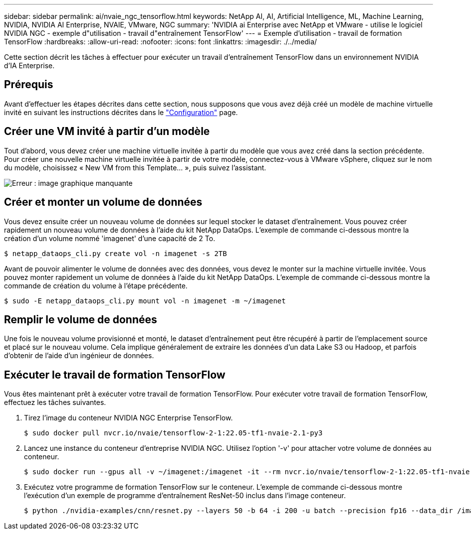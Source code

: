 ---
sidebar: sidebar 
permalink: ai/nvaie_ngc_tensorflow.html 
keywords: NetApp AI, AI, Artificial Intelligence, ML, Machine Learning, NVIDIA, NVIDIA AI Enterprise, NVAIE, VMware, NGC 
summary: 'NVIDIA ai Enterprise avec NetApp et VMware - utilise le logiciel NVIDIA NGC - exemple d"utilisation - travail d"entraînement TensorFlow' 
---
= Exemple d'utilisation - travail de formation TensorFlow
:hardbreaks:
:allow-uri-read: 
:nofooter: 
:icons: font
:linkattrs: 
:imagesdir: ./../media/


[role="lead"]
Cette section décrit les tâches à effectuer pour exécuter un travail d'entraînement TensorFlow dans un environnement NVIDIA d'IA Enterprise.



== Prérequis

Avant d'effectuer les étapes décrites dans cette section, nous supposons que vous avez déjà créé un modèle de machine virtuelle invité en suivant les instructions décrites dans le link:nvaie_ngc_setup.html["Configuration"] page.



== Créer une VM invité à partir d'un modèle

Tout d'abord, vous devez créer une machine virtuelle invitée à partir du modèle que vous avez créé dans la section précédente. Pour créer une nouvelle machine virtuelle invitée à partir de votre modèle, connectez-vous à VMware vSphere, cliquez sur le nom du modèle, choisissez « New VM from this Template... », puis suivez l'assistant.

image:nvaie_image4.png["Erreur : image graphique manquante"]



== Créer et monter un volume de données

Vous devez ensuite créer un nouveau volume de données sur lequel stocker le dataset d'entraînement. Vous pouvez créer rapidement un nouveau volume de données à l'aide du kit NetApp DataOps. L'exemple de commande ci-dessous montre la création d'un volume nommé 'imagenet' d'une capacité de 2 To.

....
$ netapp_dataops_cli.py create vol -n imagenet -s 2TB
....
Avant de pouvoir alimenter le volume de données avec des données, vous devez le monter sur la machine virtuelle invitée. Vous pouvez monter rapidement un volume de données à l'aide du kit NetApp DataOps. L'exemple de commande ci-dessous montre la commande de création du volume à l'étape précédente.

....
$ sudo -E netapp_dataops_cli.py mount vol -n imagenet -m ~/imagenet
....


== Remplir le volume de données

Une fois le nouveau volume provisionné et monté, le dataset d'entraînement peut être récupéré à partir de l'emplacement source et placé sur le nouveau volume. Cela implique généralement de extraire les données d'un data Lake S3 ou Hadoop, et parfois d'obtenir de l'aide d'un ingénieur de données.



== Exécuter le travail de formation TensorFlow

Vous êtes maintenant prêt à exécuter votre travail de formation TensorFlow. Pour exécuter votre travail de formation TensorFlow, effectuez les tâches suivantes.

. Tirez l'image du conteneur NVIDIA NGC Enterprise TensorFlow.
+
....
$ sudo docker pull nvcr.io/nvaie/tensorflow-2-1:22.05-tf1-nvaie-2.1-py3
....
. Lancez une instance du conteneur d'entreprise NVIDIA NGC. Utilisez l'option '-v' pour attacher votre volume de données au conteneur.
+
....
$ sudo docker run --gpus all -v ~/imagenet:/imagenet -it --rm nvcr.io/nvaie/tensorflow-2-1:22.05-tf1-nvaie-2.1-py3
....
. Exécutez votre programme de formation TensorFlow sur le conteneur. L'exemple de commande ci-dessous montre l'exécution d'un exemple de programme d'entraînement ResNet-50 inclus dans l'image conteneur.
+
....
$ python ./nvidia-examples/cnn/resnet.py --layers 50 -b 64 -i 200 -u batch --precision fp16 --data_dir /imagenet/data
....

